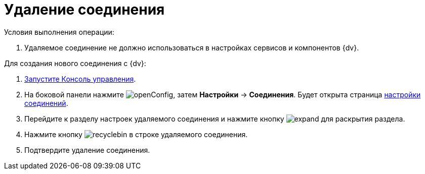 = Удаление соединения

Условия выполнения операции:

. Удаляемое соединение не должно использоваться в настройках сервисов и компонентов {dv}.

Для создания нового соединения с {dv}:

. xref:RunProgram.adoc[Запустите Консоль управления].
. На боковой панели нажмите image:buttons/openConfig.png[], затем *Настройки* → *Соединения*. Будет открыта страница xref:user-interface.adoc#connections[настройки соединений].
. Перейдите к разделу настроек удаляемого соединения и нажмите кнопку image:buttons/expand.png[] для раскрытия раздела.
. Нажмите кнопку image:buttons/recyclebin.png[] в строке удаляемого соединения.
. Подтвердите удаление соединения.